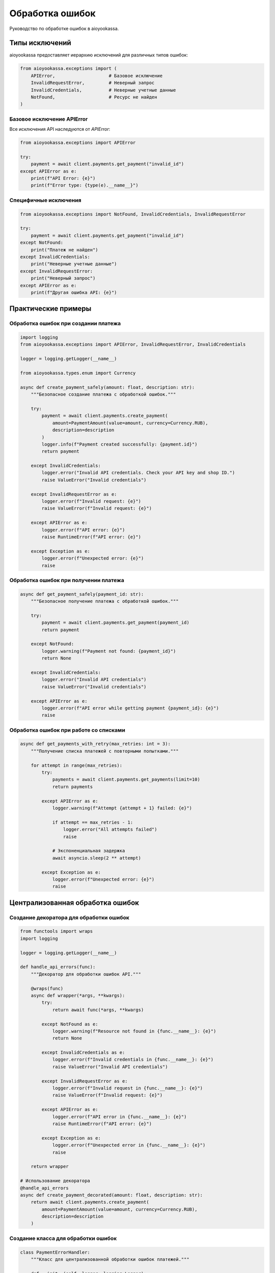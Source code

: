 Обработка ошибок
================

Руководство по обработке ошибок в aioyookassa.

Типы исключений
---------------

aioyookassa предоставляет иерархию исключений для различных типов ошибок:

.. code-block:: python

    from aioyookassa.exceptions import (
        APIError,                    # Базовое исключение
        InvalidRequestError,         # Неверный запрос
        InvalidCredentials,          # Неверные учетные данные
        NotFound,                    # Ресурс не найден
    )

Базовое исключение APIError
~~~~~~~~~~~~~~~~~~~~~~~~~~~~

Все исключения API наследуются от `APIError`:

.. code-block:: python

    from aioyookassa.exceptions import APIError

    try:
        payment = await client.payments.get_payment("invalid_id")
    except APIError as e:
        print(f"API Error: {e}")
        print(f"Error type: {type(e).__name__}")

Специфичные исключения
~~~~~~~~~~~~~~~~~~~~~~~

.. code-block:: python

    from aioyookassa.exceptions import NotFound, InvalidCredentials, InvalidRequestError

    try:
        payment = await client.payments.get_payment("invalid_id")
    except NotFound:
        print("Платеж не найден")
    except InvalidCredentials:
        print("Неверные учетные данные")
    except InvalidRequestError:
        print("Неверный запрос")
    except APIError as e:
        print(f"Другая ошибка API: {e}")

Практические примеры
--------------------

Обработка ошибок при создании платежа
~~~~~~~~~~~~~~~~~~~~~~~~~~~~~~~~~~~~~~

.. code-block:: python

    import logging
    from aioyookassa.exceptions import APIError, InvalidRequestError, InvalidCredentials

    logger = logging.getLogger(__name__)

    from aioyookassa.types.enum import Currency
    
    async def create_payment_safely(amount: float, description: str):
        """Безопасное создание платежа с обработкой ошибок."""
        
        try:
            payment = await client.payments.create_payment(
                amount=PaymentAmount(value=amount, currency=Currency.RUB),
                description=description
            )
            logger.info(f"Payment created successfully: {payment.id}")
            return payment
            
        except InvalidCredentials:
            logger.error("Invalid API credentials. Check your API key and shop ID.")
            raise ValueError("Invalid credentials")
            
        except InvalidRequestError as e:
            logger.error(f"Invalid request: {e}")
            raise ValueError(f"Invalid request: {e}")
            
        except APIError as e:
            logger.error(f"API error: {e}")
            raise RuntimeError(f"API error: {e}")
            
        except Exception as e:
            logger.error(f"Unexpected error: {e}")
            raise

Обработка ошибок при получении платежа
~~~~~~~~~~~~~~~~~~~~~~~~~~~~~~~~~~~~~~~

.. code-block:: python

    async def get_payment_safely(payment_id: str):
        """Безопасное получение платежа с обработкой ошибок."""
        
        try:
            payment = await client.payments.get_payment(payment_id)
            return payment
            
        except NotFound:
            logger.warning(f"Payment not found: {payment_id}")
            return None
            
        except InvalidCredentials:
            logger.error("Invalid API credentials")
            raise ValueError("Invalid credentials")
            
        except APIError as e:
            logger.error(f"API error while getting payment {payment_id}: {e}")
            raise

Обработка ошибок при работе со списками
~~~~~~~~~~~~~~~~~~~~~~~~~~~~~~~~~~~~~~~~

.. code-block:: python

    async def get_payments_with_retry(max_retries: int = 3):
        """Получение списка платежей с повторными попытками."""
        
        for attempt in range(max_retries):
            try:
                payments = await client.payments.get_payments(limit=10)
                return payments
                
            except APIError as e:
                logger.warning(f"Attempt {attempt + 1} failed: {e}")
                
                if attempt == max_retries - 1:
                    logger.error("All attempts failed")
                    raise
                
                # Экспоненциальная задержка
                await asyncio.sleep(2 ** attempt)
                
            except Exception as e:
                logger.error(f"Unexpected error: {e}")
                raise

Централизованная обработка ошибок
----------------------------------

Создание декоратора для обработки ошибок
~~~~~~~~~~~~~~~~~~~~~~~~~~~~~~~~~~~~~~~~~

.. code-block:: python

    from functools import wraps
    import logging

    logger = logging.getLogger(__name__)

    def handle_api_errors(func):
        """Декоратор для обработки ошибок API."""
        
        @wraps(func)
        async def wrapper(*args, **kwargs):
            try:
                return await func(*args, **kwargs)
                
            except NotFound as e:
                logger.warning(f"Resource not found in {func.__name__}: {e}")
                return None
                
            except InvalidCredentials as e:
                logger.error(f"Invalid credentials in {func.__name__}: {e}")
                raise ValueError("Invalid API credentials")
                
            except InvalidRequestError as e:
                logger.error(f"Invalid request in {func.__name__}: {e}")
                raise ValueError(f"Invalid request: {e}")
                
            except APIError as e:
                logger.error(f"API error in {func.__name__}: {e}")
                raise RuntimeError(f"API error: {e}")
                
            except Exception as e:
                logger.error(f"Unexpected error in {func.__name__}: {e}")
                raise
        
        return wrapper

    # Использование декоратора
    @handle_api_errors
    async def create_payment_decorated(amount: float, description: str):
        return await client.payments.create_payment(
            amount=PaymentAmount(value=amount, currency=Currency.RUB),
            description=description
        )

Создание класса для обработки ошибок
~~~~~~~~~~~~~~~~~~~~~~~~~~~~~~~~~~~~~

.. code-block:: python

    class PaymentErrorHandler:
        """Класс для централизованной обработки ошибок платежей."""
        
        def __init__(self, logger: logging.Logger):
            self.logger = logger
        
        async def create_payment(self, amount: float, description: str):
            """Создание платежа с обработкой ошибок."""
            try:
                return await client.payments.create_payment(
                    amount=PaymentAmount(value=amount, currency=Currency.RUB),
                    description=description
                )
            except InvalidCredentials:
                self.logger.error("Invalid API credentials")
                raise ValueError("Invalid credentials")
            except InvalidRequestError as e:
                self.logger.error(f"Invalid request: {e}")
                raise ValueError(f"Invalid request: {e}")
            except APIError as e:
                self.logger.error(f"API error: {e}")
                raise RuntimeError(f"API error: {e}")
        
        async def get_payment(self, payment_id: str):
            """Получение платежа с обработкой ошибок."""
            try:
                return await client.payments.get_payment(payment_id)
            except NotFound:
                self.logger.warning(f"Payment not found: {payment_id}")
                return None
            except APIError as e:
                self.logger.error(f"API error: {e}")
                raise

    # Использование
    error_handler = PaymentErrorHandler(logger)
    payment = await error_handler.create_payment(100.0, "Test payment")

Логирование ошибок
------------------

Настройка логирования
~~~~~~~~~~~~~~~~~~~~~

.. code-block:: python

    import logging
    import sys

    # Настройка логгера
    logging.basicConfig(
        level=logging.INFO,
        format='%(asctime)s - %(name)s - %(levelname)s - %(message)s',
        handlers=[
            logging.StreamHandler(sys.stdout),
            logging.FileHandler('aioyookassa.log')
        ]
    )

    logger = logging.getLogger('aioyookassa')

Структурированное логирование
~~~~~~~~~~~~~~~~~~~~~~~~~~~~~

.. code-block:: python

    import json
    from datetime import datetime

    def log_api_error(operation: str, error: Exception, **context):
        """Структурированное логирование ошибок API."""
        
        log_data = {
            "timestamp": datetime.utcnow().isoformat(),
            "operation": operation,
            "error_type": type(error).__name__,
            "error_message": str(error),
            "context": context
        }
        
        logger.error(json.dumps(log_data, ensure_ascii=False))

    # Использование
    try:
        payment = await client.payments.create_payment(...)
    except APIError as e:
        log_api_error(
            "create_payment",
            e,
            amount=100.0,
            currency=Currency.RUB,
            user_id="12345"
        )
        raise

Мониторинг и алерты
-------------------

Отправка уведомлений об ошибках
~~~~~~~~~~~~~~~~~~~~~~~~~~~~~~~

.. code-block:: python

    import asyncio
    from typing import Optional

    class ErrorNotifier:
        """Класс для отправки уведомлений об ошибках."""
        
        def __init__(self, webhook_url: Optional[str] = None):
            self.webhook_url = webhook_url
        
        async def notify_error(self, operation: str, error: Exception, **context):
            """Отправка уведомления об ошибке."""
            
            if not self.webhook_url:
                return
            
            error_data = {
                "operation": operation,
                "error": str(error),
                "error_type": type(error).__name__,
                "context": context,
                "timestamp": datetime.utcnow().isoformat()
            }
            
            # Отправка через webhook (пример)
            # await self.send_webhook(error_data)
            
            logger.error(f"Error notification sent: {error_data}")

    # Использование
    notifier = ErrorNotifier(webhook_url="https://your-webhook.com/errors")

    try:
        payment = await client.payments.create_payment(...)
    except APIError as e:
        await notifier.notify_error(
            "create_payment",
            e,
            amount=100.0,
            user_id="12345"
        )
        raise

Метрики ошибок
~~~~~~~~~~~~~~

.. code-block:: python

    from collections import defaultdict
    import time

    class ErrorMetrics:
        """Класс для сбора метрик ошибок."""
        
        def __init__(self):
            self.error_counts = defaultdict(int)
            self.error_times = []
        
        def record_error(self, error_type: str):
            """Запись ошибки в метрики."""
            self.error_counts[error_type] += 1
            self.error_times.append(time.time())
        
        def get_error_rate(self, time_window: int = 3600) -> float:
            """Получение частоты ошибок за указанный период."""
            now = time.time()
            recent_errors = [
                t for t in self.error_times 
                if now - t <= time_window
            ]
            return len(recent_errors) / (time_window / 60)  # ошибок в минуту
        
        def get_error_summary(self) -> dict:
            """Получение сводки по ошибкам."""
            return dict(self.error_counts)

    # Использование
    metrics = ErrorMetrics()

    try:
        payment = await client.payments.create_payment(...)
    except APIError as e:
        metrics.record_error(type(e).__name__)
        logger.error(f"Error recorded: {type(e).__name__}")
        raise

